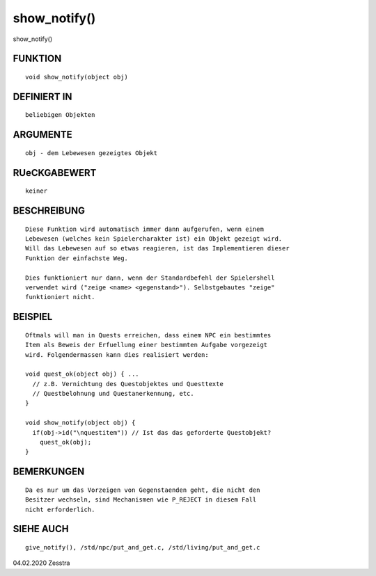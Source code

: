 show_notify()
=============

show_notify()

FUNKTION
--------
::

     void show_notify(object obj)

DEFINIERT IN
------------
::

     beliebigen Objekten

ARGUMENTE
---------
::

     obj - dem Lebewesen gezeigtes Objekt

RUeCKGABEWERT
-------------
::

     keiner

BESCHREIBUNG
------------
::

     Diese Funktion wird automatisch immer dann aufgerufen, wenn einem
     Lebewesen (welches kein Spielercharakter ist) ein Objekt gezeigt wird.
     Will das Lebewesen auf so etwas reagieren, ist das Implementieren dieser
     Funktion der einfachste Weg.

     Dies funktioniert nur dann, wenn der Standardbefehl der Spielershell
     verwendet wird ("zeige <name> <gegenstand>"). Selbstgebautes "zeige"
     funktioniert nicht.

BEISPIEL
--------
::

     Oftmals will man in Quests erreichen, dass einem NPC ein bestimmtes
     Item als Beweis der Erfuellung einer bestimmten Aufgabe vorgezeigt
     wird. Folgendermassen kann dies realisiert werden:

     void quest_ok(object obj) { ...
       // z.B. Vernichtung des Questobjektes und Questtexte
       // Questbelohnung und Questanerkennung, etc.
     }

     void show_notify(object obj) {
       if(obj->id("\nquestitem")) // Ist das das geforderte Questobjekt?
         quest_ok(obj);
     }

BEMERKUNGEN
-----------
::

     Da es nur um das Vorzeigen von Gegenstaenden geht, die nicht den 
     Besitzer wechseln, sind Mechanismen wie P_REJECT in diesem Fall 
     nicht erforderlich.

SIEHE AUCH
----------
::

     give_notify(), /std/npc/put_and_get.c, /std/living/put_and_get.c

04.02.2020 Zesstra

